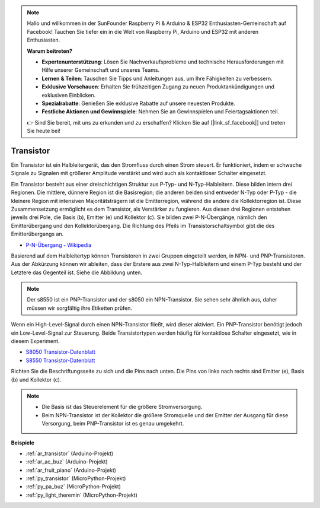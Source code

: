 .. note::

    Hallo und willkommen in der SunFounder Raspberry Pi & Arduino & ESP32 Enthusiasten-Gemeinschaft auf Facebook! Tauchen Sie tiefer ein in die Welt von Raspberry Pi, Arduino und ESP32 mit anderen Enthusiasten.

    **Warum beitreten?**

    - **Expertenunterstützung**: Lösen Sie Nachverkaufsprobleme und technische Herausforderungen mit Hilfe unserer Gemeinschaft und unseres Teams.
    - **Lernen & Teilen**: Tauschen Sie Tipps und Anleitungen aus, um Ihre Fähigkeiten zu verbessern.
    - **Exklusive Vorschauen**: Erhalten Sie frühzeitigen Zugang zu neuen Produktankündigungen und exklusiven Einblicken.
    - **Spezialrabatte**: Genießen Sie exklusive Rabatte auf unsere neuesten Produkte.
    - **Festliche Aktionen und Gewinnspiele**: Nehmen Sie an Gewinnspielen und Feiertagsaktionen teil.

    👉 Sind Sie bereit, mit uns zu erkunden und zu erschaffen? Klicken Sie auf [|link_sf_facebook|] und treten Sie heute bei!

.. _cpn_transistor:

Transistor
============

.. image:: img/npn_pnp.png

Ein Transistor ist ein Halbleitergerät, das den Stromfluss durch einen Strom steuert. Er funktioniert, indem er schwache Signale zu Signalen mit größerer Amplitude verstärkt und wird auch als kontaktloser Schalter eingesetzt.

Ein Transistor besteht aus einer dreischichtigen Struktur aus P-Typ- und N-Typ-Halbleitern. Diese bilden intern drei Regionen. Die mittlere, dünnere Region ist die Basisregion; die anderen beiden sind entweder N-Typ oder P-Typ - die kleinere Region mit intensiven Majoritätsträgern ist die Emitterregion, während die andere die Kollektorregion ist. Diese Zusammensetzung ermöglicht es dem Transistor, als Verstärker zu fungieren. 
Aus diesen drei Regionen entstehen jeweils drei Pole, die Basis (b), Emitter (e) und Kollektor (c). Sie bilden zwei P-N-Übergänge, nämlich den Emitterübergang und den Kollektorübergang. Die Richtung des Pfeils im Transistorschaltsymbol gibt die des Emitterübergangs an.

* `P-N-Übergang - Wikipedia <https://en.wikipedia.org/wiki/P-n_junction>`_

Basierend auf dem Halbleitertyp können Transistoren in zwei Gruppen eingeteilt werden, in NPN- und PNP-Transistoren. Aus der Abkürzung können wir ableiten, dass der Erstere aus zwei N-Typ-Halbleitern und einem P-Typ besteht und der Letztere das Gegenteil ist. Siehe die Abbildung unten.

.. note::
    Der s8550 ist ein PNP-Transistor und der s8050 ein NPN-Transistor. Sie sehen sehr ähnlich aus, daher müssen wir sorgfältig ihre Etiketten prüfen.

.. image:: img/transistor_symbol.png

Wenn ein High-Level-Signal durch einen NPN-Transistor fließt, wird dieser aktiviert. Ein PNP-Transistor benötigt jedoch ein Low-Level-Signal zur Steuerung. Beide Transistortypen werden häufig für kontaktlose Schalter eingesetzt, wie in diesem Experiment.

* `S8050 Transistor-Datenblatt <https://components101.com/asset/sites/default/files/component_datasheet/S8050%20Transistor%20Datasheet.pdf>`_
* `S8550 Transistor-Datenblatt <https://www.mouser.com/datasheet/2/149/SS8550-118608.pdf>`_

Richten Sie die Beschriftungsseite zu sich und die Pins nach unten. Die Pins von links nach rechts sind Emitter (e), Basis (b) und Kollektor (c).

.. image:: img/ebc.png

.. note::
    * Die Basis ist das Steuerelement für die größere Stromversorgung.
    * Beim NPN-Transistor ist der Kollektor die größere Stromquelle und der Emitter der Ausgang für diese Versorgung, beim PNP-Transistor ist es genau umgekehrt.


.. Beispiel
.. -------------------

.. :ref:`Zwei Arten von Transistoren`


**Beispiele**

* :ref:`ar_transistor` (Arduino-Projekt)
* :ref:`ar_ac_buz` (Arduino-Projekt)
* :ref:`ar_fruit_piano` (Arduino-Projekt)
* :ref:`py_transistor` (MicroPython-Projekt)
* :ref:`py_pa_buz` (MicroPython-Projekt)
* :ref:`py_light_theremin` (MicroPython-Projekt)


